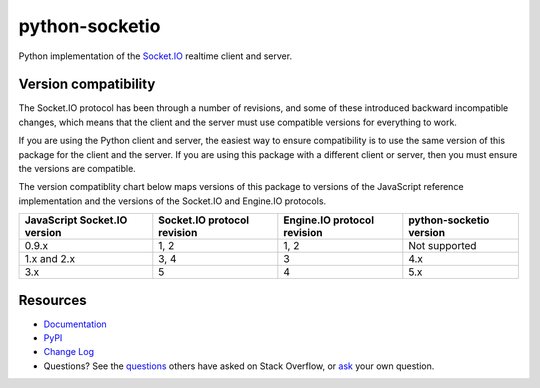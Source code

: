 python-socketio
===============

.. image:: https://github.com/miguelgrinberg/python-socketio/workflows/build/badge.svg
    :target: https://github.com/miguelgrinberg/python-socketio/actions

.. image:: https://codecov.io/gh/miguelgrinberg/python-socketio/branch/master/graph/badge.svg
    :target: https://codecov.io/gh/miguelgrinberg/python-socketio

Python implementation of the `Socket.IO`_ realtime client and server.

Version compatibility
---------------------

The Socket.IO protocol has been through a number of revisions, and some of these
introduced backward incompatible changes, which means that the client and the
server must use compatible versions for everything to work.

If you are using the Python client and server, the easiest way to ensure compatibility
is to use the same version of this package for the client and the server. If you are
using this package with a different client or server, then you must ensure the
versions are compatible.

The version compatiblity chart below maps versions of this package to versions
of the JavaScript reference implementation and the versions of the Socket.IO and
Engine.IO protocols.

+------------------------------+-----------------------------+-----------------------------+-------------------------+
| JavaScript Socket.IO version | Socket.IO protocol revision | Engine.IO protocol revision | python-socketio version |
+==============================+=============================+=============================+=========================+
| 0.9.x                        | 1, 2                        | 1, 2                        | Not supported           |
+------------------------------+-----------------------------+-----------------------------+-------------------------+
| 1.x and 2.x                  | 3, 4                        | 3                           | 4.x                     |
+------------------------------+-----------------------------+-----------------------------+-------------------------+
| 3.x                          | 5                           | 4                           | 5.x                     |
+------------------------------+-----------------------------+-----------------------------+-------------------------+

Resources
---------

-  `Documentation`_
-  `PyPI`_
-  `Change Log`_
-  Questions? See the `questions`_ others have asked on Stack Overflow, or `ask`_ your own question.

.. _Socket.IO: https://github.com/socketio/socket.io
.. _Documentation: http://python-socketio.readthedocs.io/en/latest/
.. _PyPI: https://pypi.python.org/pypi/python-socketio
.. _Change Log: https://github.com/miguelgrinberg/python-socketio/blob/master/CHANGES.md
.. _questions: https://stackoverflow.com/questions/tagged/python-socketio
.. _ask: https://stackoverflow.com/questions/ask?tags=python+python-socketio
